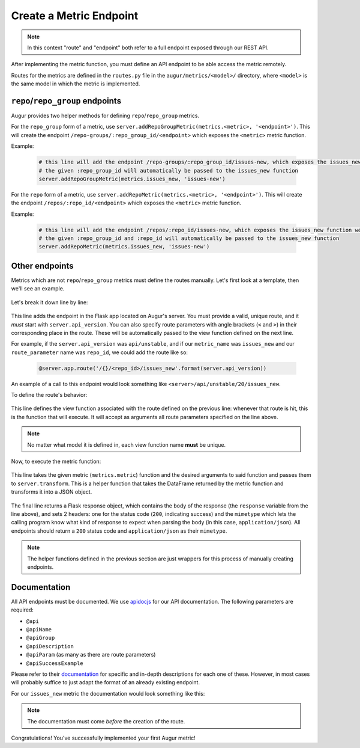 --------------------------------------
Create a Metric Endpoint
--------------------------------------

.. note::

  In this context "route" and "endpoint" both refer to a full endpoint exposed through our REST API.

After implementing the metric function, you must define an API endpoint to be able access the metric remotely. 

Routes for the metrics are defined in the ``routes.py`` file in the ``augur/metrics/<model>/`` directory, where ``<model>`` is the same model in which the metric is implemented.

``repo``/``repo_group`` endpoints
---------------------------------

Augur provides two helper methods for defining ``repo``/``repo_group`` metrics.

For the ``repo_group`` form of a metric, use ``server.addRepoGroupMetric(metrics.<metric>, '<endpoint>')``. This will create the endpoint ``/repo-groups/:repo_group_id/<endpoint>`` which exposes the ``<metric>`` metric function.

Example:

  .. code-block:: python

    # this line will add the endpoint /repo-groups/:repo_group_id/issues-new, which exposes the issues_new function we wrote in the previous section
    # the given :repo_group_id will automatically be passed to the issues_new function 
    server.addRepoGroupMetric(metrics.issues_new, 'issues-new')


For the ``repo`` form of a metric, use ``server.addRepoMetric(metrics.<metric>, '<endpoint>')``. This will create the endpoint ``/repos/:repo_id/<endpoint>`` which exposes the ``<metric>`` metric function.

Example:

  .. code-block:: python

    # this line will add the endpoint /repos/:repo_id/issues-new, which exposes the issues_new function we wrote in the previous section
    # the given :repo_group_id and :repo_id will automatically be passed to the issues_new function 
    server.addRepoMetric(metrics.issues_new, 'issues-new')

Other endpoints
----------------

Metrics which are not ``repo``/``repo_group`` metrics must define the routes manually. Let's first look at a template, then we'll see an example.

  .. code-block:: python
    :linenos:

    @server.app.route('/{}/<route_parameter>/metric_name'.format(server.api_version))
    def metric_name(route_parameter):
        response = server.transform(metrics.metric, args=[route_parameter])
        return Response(response=response, status=200, mimetype="application/json")

Let's break it down line by line:

  .. code-block:: python
    :lineno-start: 1

    @server.app.route('/{}/<route_parameter>/metric_name'.format(server.api_version))

This line adds the endpoint in the Flask app located on Augur's server. You must provide a valid, unique route, and it *must* start with ``server.api_version``.
You can also specify route parameters with angle brackets (``<`` and ``>``) in their corresponding place in the route. These will be automatically passed to the view function defined on the next line.

For example, if the ``server.api_version`` was ``api/unstable``, and if our ``metric_name`` was ``issues_new`` and our ``route_parameter`` name was ``repo_id``, we could add the route like so\:

  .. code-block:: python

    @server.app.route('/{}/<repo_id>/issues_new'.format(server.api_version))

An example of a call to this endpoint would look something like ``<server>/api/unstable/20/issues_new``.

To define the route's behavior\:

  .. code-block:: python
    :lineno-start: 2

    def metric_name(route_parameter):

This line defines the view function associated with the route defined on the previous line: whenever that route is hit, this is the function that will execute. It will accept as arguments all route parameters
specified on the line above.

.. note::

  No matter what model it is defined in, each view function name **must** be unique.

Now, to execute the metric function\:

  .. code-block:: python
    :lineno-start: 3

    response = server.transform(metrics.metric, args=[route_parameter])

This line takes the given metric (``metrics.metric``) function and the desired arguments to said function and passes them to ``server.transform``.
This is a helper function that takes the DataFrame returned by the metric function and transforms it into a JSON object.

  .. code-block:: python
    :lineno-start: 4

    return Response(response=response, status=200, mimetype="application/json")

The final line returns a Flask response object, which contains the body of the response (the ``response`` variable from the line above), and sets 2 headers: one for the status code (``200``, indicating success) and the ``mimetype`` which lets the calling program know what kind of response to expect when parsing the body (in this case, ``application/json``).
All endpoints should return a ``200`` status code and ``application/json`` as their ``mimetype``.

.. note::

  The helper functions defined in the previous section are just wrappers for this process of manually creating endpoints.

Documentation
-------------

All API endpoints must be documented. We use `apidocjs <http://apidocjs.com>`_ for our API documentation.
The following parameters are required:

- ``@api``
- ``@apiName``
- ``@apiGroup``
- ``@apiDescription``
- ``@apiParam`` (as many as there are route parameters)
- ``@apiSuccessExample``

Please refer to their `documentation <http://apidocjs.com/#params>`_ for specific and in-depth descriptions for each one of these. However, in most cases will probably suffice to just adapt the format of an already existing endpoint.

For our ``issues_new`` metric the documentation would look something like this:

  .. code-block:: python
    :linenos:

    """
    @api {get} /repo-groups/:repo_group_id/issues-new Issues New (Repo Group)
    @apiName issues-new-repo-group
    @apiGroup Evolution
    @apiDescription Time series of number of new issues opened during a certain period.
                    <a href="https://github.com/chaoss/wg-evolution/blob/master/metrics/Issues_New.md">CHAOSS Metric Definition</a>
    @apiParam {string} repo_group_id Repository Group ID
    @apiParam {string=day, week, month, year} [period="day"] Periodicity specification.
    @apiParam {string} [begin_date="1970-1-1 0:0:0"] Beginning date specification. E.g. values: `2018`, `2018-05`, `2019-05-01`
    @apiParam {string} [end_date="current date"] Ending date specification. E.g. values: `2018`, `2018-05`, `2019-05-01`
    @apiSuccessExample {json} Success-Response:
                    [
                        {
                            "repo_id": 21000,
                            "repo_name": "rails",
                            "date": "2019-01-01T00:00:00.000Z",
                            "issues": 318
                        },
                        {
                            "repo_id": 21002,
                            "repo_name": "acts_as_list",
                            "date": "2009-01-01T00:00:00.000Z",
                            "issues": 1
                        },
                        {
                            "repo_id": 21002,
                            "repo_name": "acts_as_list",
                            "date": "2010-01-01T00:00:00.000Z",
                            "issues": 7
                        }
                    ]
    """
    # actual route definition goes here

.. note:: 

  The documentation must come *before* the creation of the route.

Congratulations! You've successfully implemented your first Augur metric!
